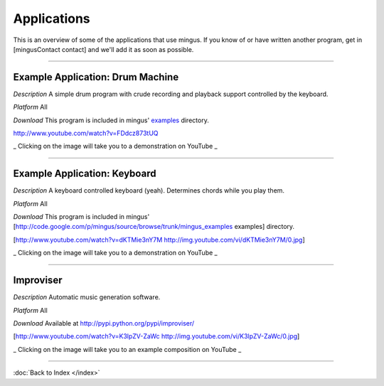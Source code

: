 ﻿Applications
============

This is an overview of some of the applications that use mingus. If you know of or have written another program, get in [mingusContact contact] and we'll add it as soon as possible.


----


Example Application: Drum Machine
---------------------------------

*Description* A simple drum program with crude recording and playback support controlled by the keyboard.

*Platform* All

*Download* This program is included in mingus' `examples <https://github.com/bspaans/python-mingus/mingus_examples/>`_ directory.


.. image:: drum_machine.jpg

http://www.youtube.com/watch?v=FDdcz873tUQ

_ Clicking on the image will take you to a demonstration on YouTube _



----



Example Application: Keyboard
-----------------------------

*Description* A keyboard controlled keyboard (yeah). Determines chords while you play them.

*Platform* All

*Download* This program is included in mingus' [http://code.google.com/p/mingus/source/browse/trunk/mingus_examples examples] directory.


[http://www.youtube.com/watch?v=dKTMie3nY7M http://img.youtube.com/vi/dKTMie3nY7M/0.jpg]

_ Clicking on the image will take you to a demonstration on YouTube _


----


Improviser
----------

*Description* Automatic music generation software.

*Platform* All

*Download* Available at http://pypi.python.org/pypi/improviser/


[http://www.youtube.com/watch?v=K3lpZV-ZaWc http://img.youtube.com/vi/K3lpZV-ZaWc/0.jpg]

_ Clicking on the image will take you to an example composition on YouTube _



----


:doc:`Back to Index </index>`
